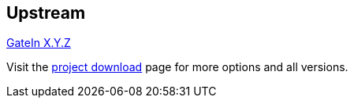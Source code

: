 :awestruct-layout: product-download
:awestruct-status: green

== Upstream

http://www.jboss.org/gatein[GateIn X.Y.Z]

Visit the http://www.jboss.org/gatein/download[project download] page for more options and all versions.

